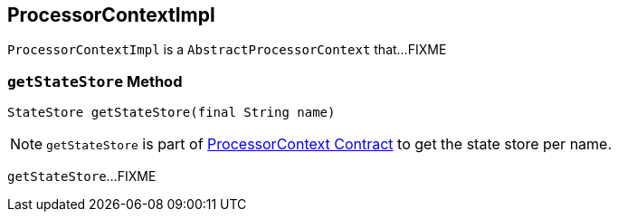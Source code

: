 == [[ProcessorContextImpl]] ProcessorContextImpl

`ProcessorContextImpl` is a `AbstractProcessorContext` that...FIXME

=== [[getStateStore]] `getStateStore` Method

[source, scala]
----
StateStore getStateStore(final String name)
----

NOTE: `getStateStore` is part of link:kafka-streams-ProcessorContext.adoc#getStateStore[ProcessorContext Contract] to get the state store per name.

`getStateStore`...FIXME
